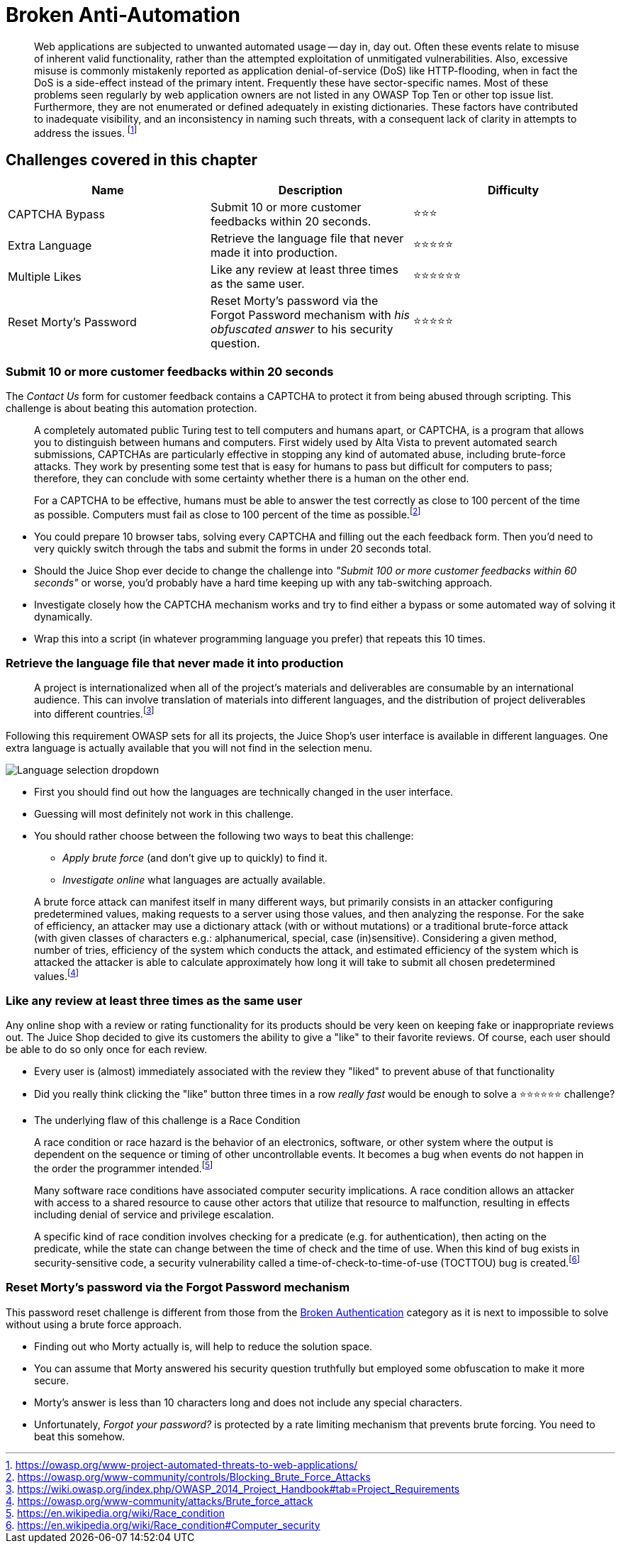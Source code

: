 = Broken Anti-Automation

____
Web applications are subjected to unwanted automated usage -- day in,
day out. Often these events relate to misuse of inherent valid
functionality, rather than the attempted exploitation of unmitigated
vulnerabilities. Also, excessive misuse is commonly mistakenly
reported as application denial-of-service (DoS) like HTTP-flooding,
when in fact the DoS is a side-effect instead of the primary intent.
Frequently these have sector-specific names. Most of these problems
seen regularly by web application owners are not listed in any OWASP
Top Ten or other top issue list. Furthermore, they are not enumerated
or defined adequately in existing dictionaries. These factors have
contributed to inadequate visibility, and an inconsistency in naming
such threats, with a consequent lack of clarity in attempts to address
the issues. footnote:1[https://owasp.org/www-project-automated-threats-to-web-applications/]
____

== Challenges covered in this chapter

|===
| Name | Description | Difficulty

| CAPTCHA Bypass
| Submit 10 or more customer feedbacks within 20 seconds.
| ⭐⭐⭐

| Extra Language
| Retrieve the language file that never made it into production.
| ⭐⭐⭐⭐⭐

| Multiple Likes
| Like any review at least three times as the same user.
| ⭐⭐⭐⭐⭐⭐

| Reset Morty's Password
| Reset Morty's password via the Forgot Password mechanism with _his obfuscated answer_ to his security question.
| ⭐⭐⭐⭐⭐
|===

=== Submit 10 or more customer feedbacks within 20 seconds

The _Contact Us_ form for customer feedback contains a CAPTCHA to
protect it from being abused through scripting. This challenge is about
beating this automation protection.

____
A completely automated public Turing test to tell computers and humans
apart, or CAPTCHA, is a program that allows you to distinguish between
humans and computers. First widely used by Alta Vista to prevent
automated search submissions, CAPTCHAs are particularly effective in
stopping any kind of automated abuse, including brute-force attacks.
They work by presenting some test that is easy for humans to pass but
difficult for computers to pass; therefore, they can conclude with
some certainty whether there is a human on the other end.

For a CAPTCHA to be effective, humans must be able to answer the test
correctly as close to 100 percent of the time as possible. Computers
must fail as close to 100 percent of the time as possible.footnote:2[https://owasp.org/www-community/controls/Blocking_Brute_Force_Attacks]
____

* You could prepare 10 browser tabs, solving every CAPTCHA and filling
out the each feedback form. Then you'd need to very quickly switch
through the tabs and submit the forms in under 20 seconds total.
* Should the Juice Shop ever decide to change the challenge into
_"Submit 100 or more customer feedbacks within 60 seconds"_ or worse,
you'd probably have a hard time keeping up with any tab-switching
approach.
* Investigate closely how the CAPTCHA mechanism works and try to find
either a bypass or some automated way of solving it dynamically.
* Wrap this into a script (in whatever programming language you prefer)
that repeats this 10 times.

=== Retrieve the language file that never made it into production

____
A project is internationalized when all of the project's materials and
deliverables are consumable by an international audience. This can
involve translation of materials into different languages, and the
distribution of project deliverables into different countries.footnote:3[https://wiki.owasp.org/index.php/OWASP_2014_Project_Handbook#tab=Project_Requirements]
____

Following this requirement OWASP sets for all its projects, the Juice
Shop's user interface is available in different languages. One extra
language is actually available that you will not find in the selection
menu.

image::/part3/languages.png[Language selection dropdown]

* First you should find out how the languages are technically changed in
the user interface.
* Guessing will most definitely not work in this challenge.
* You should rather choose between the following two ways to beat this
challenge:
 ** _Apply brute force_ (and don't give up to quickly) to find it.
 ** _Investigate online_ what languages are actually available.

____
A brute force attack can manifest itself in many different ways, but
primarily consists in an attacker configuring predetermined values,
making requests to a server using those values, and then analyzing the
response. For the sake of efficiency, an attacker may use a dictionary
attack (with or without mutations) or a traditional brute-force attack
(with given classes of characters e.g.: alphanumerical, special, case
(in)sensitive). Considering a given method, number of tries,
efficiency of the system which conducts the attack, and estimated
efficiency of the system which is attacked the attacker is able to
calculate approximately how long it will take to submit all chosen
predetermined values.footnote:4[https://owasp.org/www-community/attacks/Brute_force_attack]
____

=== Like any review at least three times as the same user

Any online shop with a review or rating functionality for its products
should be very keen on keeping fake or inappropriate reviews out. The
Juice Shop decided to give its customers the ability to give a "like" to
their favorite reviews. Of course, each user should be able to do so
only once for each review.

* Every user is (almost) immediately associated with the review they
"liked" to prevent abuse of that functionality
* Did you really think clicking the "like" button three times in a row
_really fast_ would be enough to solve a ⭐⭐⭐⭐⭐⭐ challenge?
* The underlying flaw of this challenge is a Race Condition

____
A race condition or race hazard is the behavior of an electronics,
software, or other system where the output is dependent on the
sequence or timing of other uncontrollable events. It becomes a bug
when events do not happen in the order the programmer intended.footnote:5[https://en.wikipedia.org/wiki/Race_condition]
____

____
Many software race conditions have associated computer security
implications. A race condition allows an attacker with access to a
shared resource to cause other actors that utilize that resource to
malfunction, resulting in effects including denial of service and
privilege escalation.

A specific kind of race condition involves checking for a predicate
(e.g. for authentication), then acting on the predicate, while the
state can change between the time of check and the time of use. When
this kind of bug exists in security-sensitive code, a security
vulnerability called a time-of-check-to-time-of-use (TOCTTOU) bug is
created.footnote:6[https://en.wikipedia.org/wiki/Race_condition#Computer_security]
____

=== Reset Morty's password via the Forgot Password mechanism

This password reset challenge is different from those from the
xref:part2/broken-authentication.adoc[Broken Authentication] category as it is next
to impossible to solve without using a brute force approach.

* Finding out who Morty actually is, will help to reduce the solution
space.
* You can assume that Morty answered his security question truthfully
but employed some obfuscation to make it more secure.
* Morty's answer is less than 10 characters long and does not include
any special characters.
* Unfortunately, _Forgot your password?_ is protected by a rate limiting
mechanism that prevents brute forcing. You need to beat this somehow.
